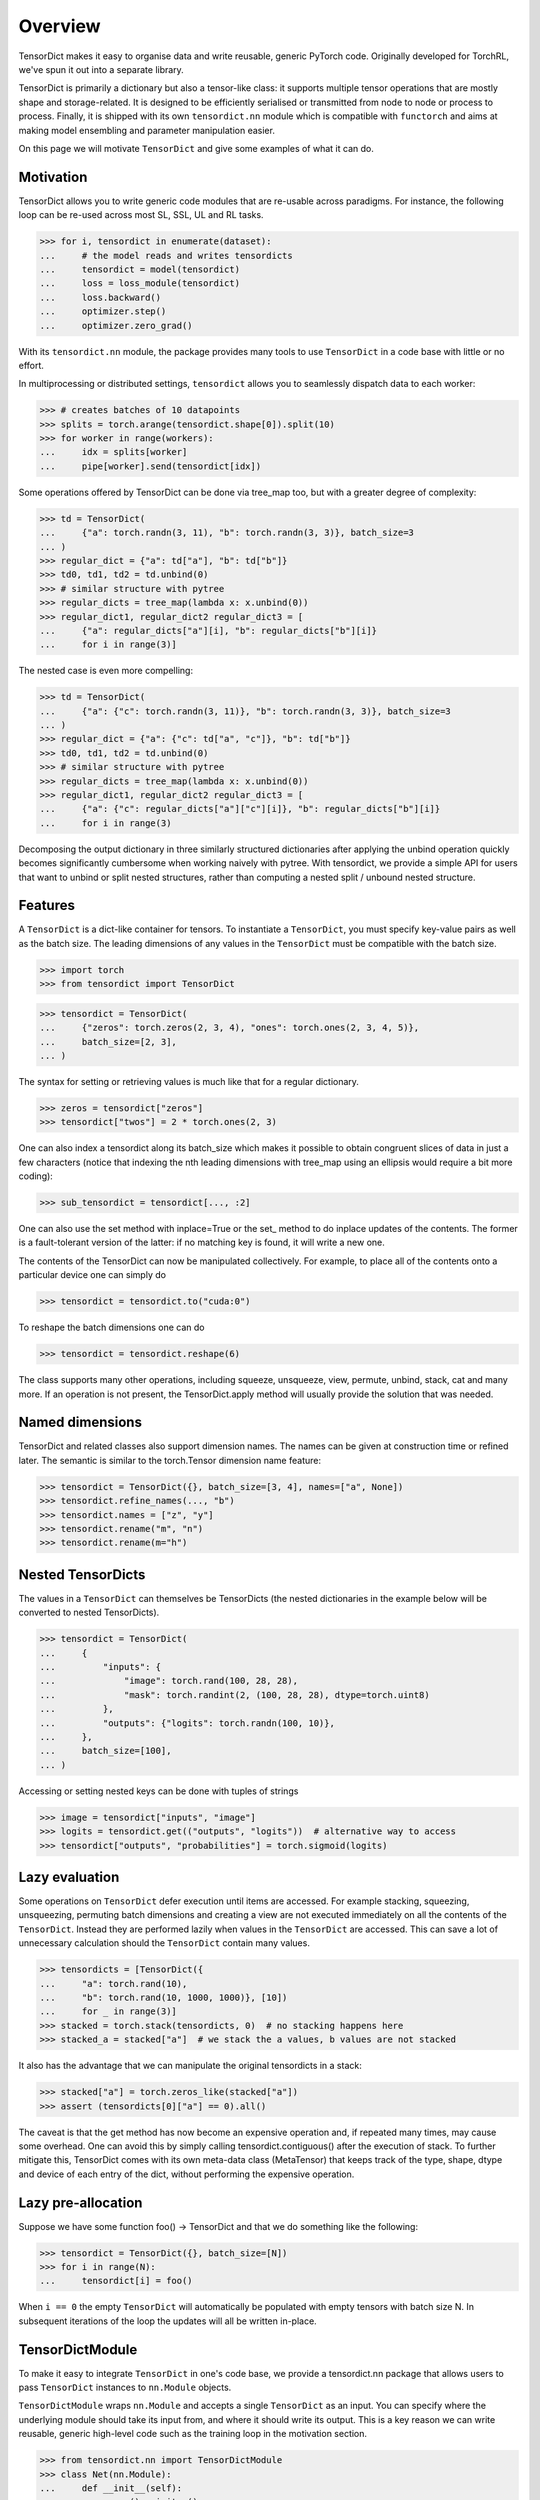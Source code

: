 Overview
========

TensorDict makes it easy to organise data and write reusable, generic PyTorch code. Originally developed for TorchRL, we've spun it out into a separate library.

TensorDict is primarily a dictionary but also a tensor-like class: it supports multiple tensor operations that are mostly shape and storage-related. It is designed to be efficiently serialised or transmitted from node to node or process to process. Finally, it is shipped with its own ``tensordict.nn`` module which is compatible with ``functorch`` and aims at making model ensembling and parameter manipulation easier.

On this page we will motivate ``TensorDict`` and give some examples of what it can do.

Motivation
----------

TensorDict allows you to write generic code modules that are re-usable across paradigms. For instance, the following loop can be re-used across most SL, SSL, UL and RL tasks.

>>> for i, tensordict in enumerate(dataset):
...     # the model reads and writes tensordicts
...     tensordict = model(tensordict)
...     loss = loss_module(tensordict)
...     loss.backward()
...     optimizer.step()
...     optimizer.zero_grad()

With its ``tensordict.nn`` module, the package provides many tools to use ``TensorDict`` in a code base with little or no effort.

In multiprocessing or distributed settings, ``tensordict`` allows you to seamlessly dispatch data to each worker:

>>> # creates batches of 10 datapoints
>>> splits = torch.arange(tensordict.shape[0]).split(10)
>>> for worker in range(workers):
...     idx = splits[worker]
...     pipe[worker].send(tensordict[idx])

Some operations offered by TensorDict can be done via tree_map too, but with a greater degree of complexity:

>>> td = TensorDict(
...     {"a": torch.randn(3, 11), "b": torch.randn(3, 3)}, batch_size=3
... )
>>> regular_dict = {"a": td["a"], "b": td["b"]}
>>> td0, td1, td2 = td.unbind(0)
>>> # similar structure with pytree
>>> regular_dicts = tree_map(lambda x: x.unbind(0))
>>> regular_dict1, regular_dict2 regular_dict3 = [
...     {"a": regular_dicts["a"][i], "b": regular_dicts["b"][i]}
...     for i in range(3)]

The nested case is even more compelling:

>>> td = TensorDict(
...     {"a": {"c": torch.randn(3, 11)}, "b": torch.randn(3, 3)}, batch_size=3
... )
>>> regular_dict = {"a": {"c": td["a", "c"]}, "b": td["b"]}
>>> td0, td1, td2 = td.unbind(0)
>>> # similar structure with pytree
>>> regular_dicts = tree_map(lambda x: x.unbind(0))
>>> regular_dict1, regular_dict2 regular_dict3 = [
...     {"a": {"c": regular_dicts["a"]["c"][i]}, "b": regular_dicts["b"][i]}
...     for i in range(3)

Decomposing the output dictionary in three similarly structured dictionaries after applying the unbind operation quickly becomes significantly cumbersome when working naively with pytree. With tensordict, we provide a simple API for users that want to unbind or split nested structures, rather than computing a nested split / unbound nested structure.

Features
--------

A ``TensorDict`` is a dict-like container for tensors. To instantiate a ``TensorDict``, you must specify key-value pairs as well as the batch size. The leading dimensions of any values in the ``TensorDict`` must be compatible with the batch size.

>>> import torch
>>> from tensordict import TensorDict

>>> tensordict = TensorDict(
...     {"zeros": torch.zeros(2, 3, 4), "ones": torch.ones(2, 3, 4, 5)},
...     batch_size=[2, 3],
... )

The syntax for setting or retrieving values is much like that for a regular dictionary.

>>> zeros = tensordict["zeros"]
>>> tensordict["twos"] = 2 * torch.ones(2, 3)

One can also index a tensordict along its batch_size which makes it possible to obtain congruent slices of data in just a few characters (notice that indexing the nth leading dimensions with tree_map using an ellipsis would require a bit more coding):

>>> sub_tensordict = tensordict[..., :2]

One can also use the set method with inplace=True or the set_ method to do inplace updates of the contents. The former is a fault-tolerant version of the latter: if no matching key is found, it will write a new one.

The contents of the TensorDict can now be manipulated collectively. For example, to place all of the contents onto a particular device one can simply do

>>> tensordict = tensordict.to("cuda:0")

To reshape the batch dimensions one can do

>>> tensordict = tensordict.reshape(6)

The class supports many other operations, including squeeze, unsqueeze, view, permute, unbind, stack, cat and many more. If an operation is not present, the TensorDict.apply method will usually provide the solution that was needed.

Named dimensions
----------------

TensorDict and related classes also support dimension names.
The names can be given at construction time or refined later. The semantic is
similar to the torch.Tensor dimension name feature:

>>> tensordict = TensorDict({}, batch_size=[3, 4], names=["a", None])
>>> tensordict.refine_names(..., "b")
>>> tensordict.names = ["z", "y"]
>>> tensordict.rename("m", "n")
>>> tensordict.rename(m="h")

Nested TensorDicts
------------------

The values in a ``TensorDict`` can themselves be TensorDicts (the nested dictionaries in the example below will be converted to nested TensorDicts).

>>> tensordict = TensorDict(
...     {
...         "inputs": {
...             "image": torch.rand(100, 28, 28),
...             "mask": torch.randint(2, (100, 28, 28), dtype=torch.uint8)
...         },
...         "outputs": {"logits": torch.randn(100, 10)},
...     },
...     batch_size=[100],
... )

Accessing or setting nested keys can be done with tuples of strings

>>> image = tensordict["inputs", "image"]
>>> logits = tensordict.get(("outputs", "logits"))  # alternative way to access
>>> tensordict["outputs", "probabilities"] = torch.sigmoid(logits)

Lazy evaluation
---------------

Some operations on ``TensorDict`` defer execution until items are accessed. For example stacking, squeezing, unsqueezing, permuting batch dimensions and creating a view are not executed immediately on all the contents of the ``TensorDict``. Instead they are performed lazily when values in the ``TensorDict`` are accessed. This can save a lot of unnecessary calculation should the ``TensorDict`` contain many values.

>>> tensordicts = [TensorDict({
...     "a": torch.rand(10),
...     "b": torch.rand(10, 1000, 1000)}, [10])
...     for _ in range(3)]
>>> stacked = torch.stack(tensordicts, 0)  # no stacking happens here
>>> stacked_a = stacked["a"]  # we stack the a values, b values are not stacked

It also has the advantage that we can manipulate the original tensordicts in a stack:

>>> stacked["a"] = torch.zeros_like(stacked["a"])
>>> assert (tensordicts[0]["a"] == 0).all()

The caveat is that the get method has now become an expensive operation and, if repeated many times, may cause some overhead. One can avoid this by simply calling tensordict.contiguous() after the execution of stack. To further mitigate this, TensorDict comes with its own meta-data class (MetaTensor) that keeps track of the type, shape, dtype and device of each entry of the dict, without performing the expensive operation.

Lazy pre-allocation
-------------------

Suppose we have some function foo() -> TensorDict and that we do something like the following:

>>> tensordict = TensorDict({}, batch_size=[N])
>>> for i in range(N):
...     tensordict[i] = foo()

When ``i == 0`` the empty ``TensorDict`` will automatically be populated with empty tensors with batch size N. In subsequent iterations of the loop the updates will all be written in-place.

TensorDictModule
----------------

To make it easy to integrate ``TensorDict`` in one's code base, we provide a tensordict.nn package that allows users to pass ``TensorDict`` instances to ``nn.Module`` objects.

``TensorDictModule`` wraps ``nn.Module`` and accepts a single ``TensorDict`` as an input. You can specify where the underlying module should take its input from, and where it should write its output. This is a key reason we can write reusable, generic high-level code such as the training loop in the motivation section.

>>> from tensordict.nn import TensorDictModule
>>> class Net(nn.Module):
...     def __init__(self):
...         super().__init__()
...         self.linear = nn.LazyLinear(1)
...
...     def forward(self, x):
...         logits = self.linear(x)
...         return logits, torch.sigmoid(logits)
>>> module = TensorDictModule(
...     Net(),
...     in_keys=["input"],
...     out_keys=[("outputs", "logits"), ("outputs", "probabilities")],
... )
>>> tensordict = TensorDict({"input": torch.randn(32, 100)}, [32])
>>> tensordict = module(tensordict)
>>> # outputs can now be retrieved from the tensordict
>>> logits = tensordict["outputs", "logits"]
>>> probabilities = tensordict.get(("outputs", "probabilities"))

To facilitate the adoption of this class, one can also pass the tensors as kwargs:

>>> tensordict = module(input=torch.randn(32, 100))

which will return a ``TensorDict`` identical to the one in the previous code box.

A key pain-point of multiple PyTorch users is the inability of nn.Sequential to handle modules with multiple inputs. Working with key-based graphs can easily solve that problem as each node in the sequence knows what data needs to be read and where to write it.

For this purpose, we provide the ``TensorDictSequential`` class which passes data through a sequence of ``TensorDictModules``. Each module in the sequence takes its input from, and writes its output to the original ``TensorDict``, meaning it's possible for modules in the sequence to ignore output from their predecessors, or take additional input from the tensordict as necessary. Here's an example.

>>> class Net(nn.Module):
...     def __init__(self, input_size=100, hidden_size=50, output_size=10):
...         super().__init__()
...         self.fc1 = nn.Linear(input_size, hidden_size)
...         self.fc2 = nn.Linear(hidden_size, output_size)
...
...     def forward(self, x):
...         x = torch.relu(self.fc1(x))
...         return self.fc2(x)
...
... class Masker(nn.Module):
...     def forward(self, x, mask):
...         return torch.softmax(x * mask, dim=1)
>>> net = TensorDictModule(
...     Net(), in_keys=[("input", "x")], out_keys=[("intermediate", "x")]
... )
>>> masker = TensorDictModule(
...     Masker(),
...     in_keys=[("intermediate", "x"), ("input", "mask")],
...     out_keys=[("output", "probabilities")],
... )
>>> module = TensorDictSequential(net, masker)
>>> tensordict = TensorDict(
...     {
...         "input": TensorDict(
...             {"x": torch.rand(32, 100), "mask": torch.randint(2, size=(32, 10))},
...             batch_size=[32],
...         )
...     },
...     batch_size=[32],
... )
>>> tensordict = module(tensordict)
>>> intermediate_x = tensordict["intermediate", "x"]
>>> probabilities = tensordict["output", "probabilities"]

In this example, the second module combines the output of the first with the mask stored under ("inputs", "mask") in the ``TensorDict``.

``TensorDictSequential`` offers a bunch of other features: one can access the list of input and output keys by querying the in_keys and out_keys attributes. It is also possible to ask for a sub-graph by querying ``select_subsequence()`` with the desired sets of input and output keys that are desired. This will return another ``TensorDictSequential`` with only the modules that are indispensable to satisfy those requirements. The ``TensorDictModule`` is also compatible with ``vmap`` and other ``functorch`` capabilities.

Functional Programming
----------------------

We provide and API to use ``TensorDict`` in conjunction with ``functorch``. For instance, ``TensorDict`` makes it easy to concatenate model weights to do model ensembling:

>>> from torch import nn
>>> from tensordict import TensorDict
>>> from tensordict.nn import make_functional
>>> import torch
>>> from functorch import vmap
>>> layer1 = nn.Linear(3, 4)
>>> layer2 = nn.Linear(4, 4)
>>> model = nn.Sequential(layer1, layer2)
>>> # we represent the weights hierarchically
>>> weights1 = TensorDict(layer1.state_dict(), []).unflatten_keys(separator=".")
>>> weights2 = TensorDict(layer2.state_dict(), []).unflatten_keys(separator=".")
>>> params = make_functional(model)
>>> # params provided by make_functional match state_dict:
>>> assert (params == TensorDict({"0": weights1, "1": weights2}, [])).all()
>>> # Let's use our functional module
>>> x = torch.randn(10, 3)
>>> out = model(x, params=params)  # params is the last arg (or kwarg)
>>> # an ensemble of models: we stack params along the first dimension...
>>> params_stack = torch.stack([params, params], 0)
>>> # ... and use it as an input we'd like to pass through the model
>>> y = vmap(model, (None, 0))(x, params_stack)
>>> print(y.shape)
torch.Size([2, 10, 4])


The functional API is comparable if not faster than the current ``FunctionalModule`` implemented in ``functorch``.
